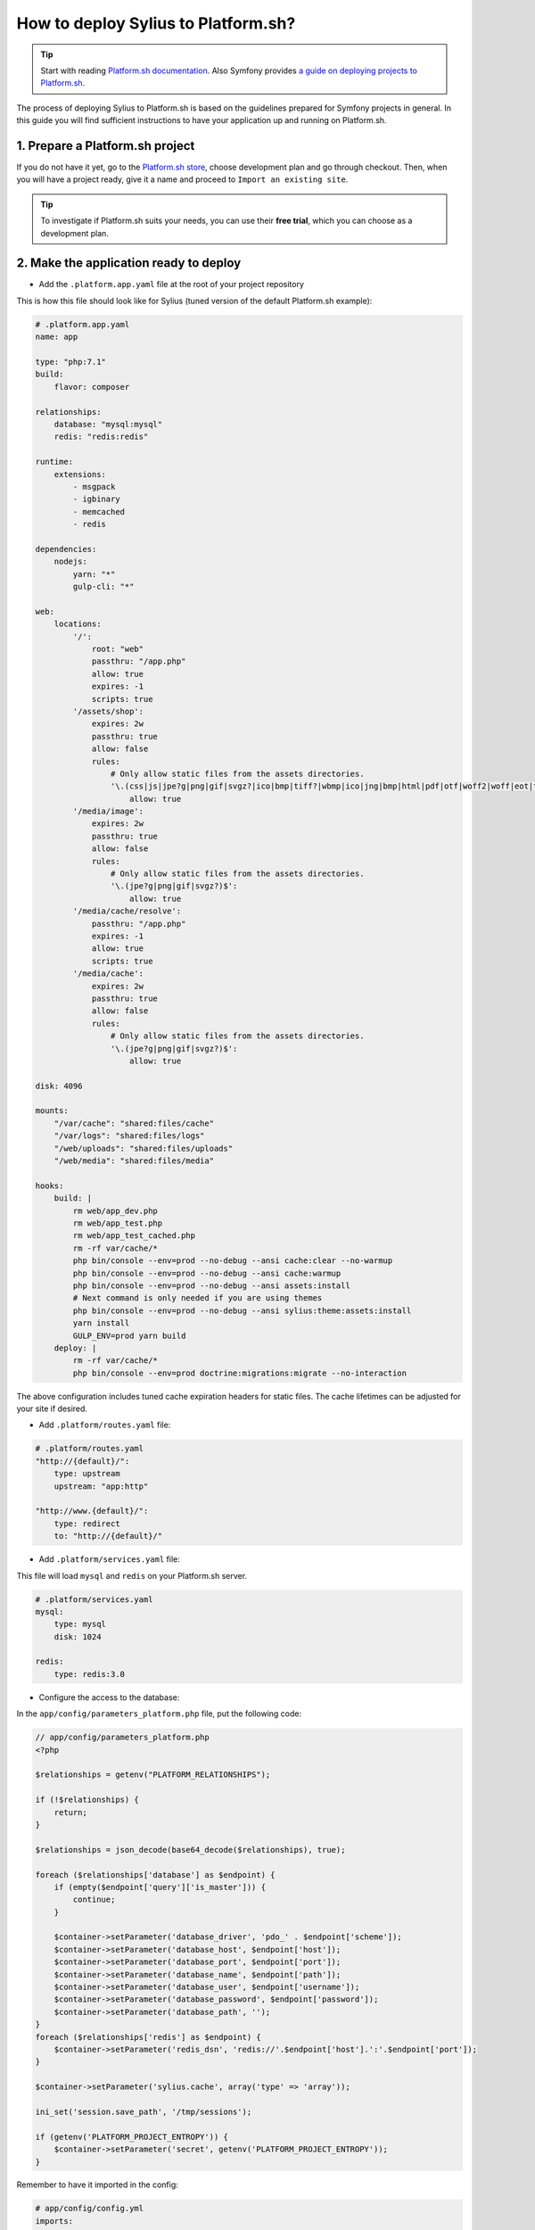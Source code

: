 How to deploy Sylius to Platform.sh?
====================================

.. tip::

    Start with reading `Platform.sh documentation <https://docs.platform.sh/frameworks/symfony.html>`_.
    Also Symfony provides `a guide on deploying projects to Platform.sh <http://symfony.com/doc/current/deployment/platformsh.html>`_.

The process of deploying Sylius to Platform.sh is based on the guidelines prepared for Symfony projects in general.
In this guide you will find sufficient instructions to have your application up and running on Platform.sh.

1. Prepare a Platform.sh project
--------------------------------

If you do not have it yet, go to the `Platform.sh store <https://accounts.platform.sh/platform/buy-now>`_, choose development plan
and go through checkout. Then, when you will have a project ready, give it a name and proceed to ``Import an existing site``.

.. tip::

    To investigate if Platform.sh suits your needs, you can use their **free trial**, which you can choose as a development plan.

2. Make the application ready to deploy
---------------------------------------

* Add the ``.platform.app.yaml`` file at the root of your project repository

This is how this file should look like for Sylius (tuned version of the default Platform.sh example):

.. code-block:: yaml

    # .platform.app.yaml
    name: app

    type: "php:7.1"
    build:
        flavor: composer

    relationships:
        database: "mysql:mysql"
        redis: "redis:redis"

    runtime:
        extensions:
            - msgpack
            - igbinary
            - memcached
            - redis

    dependencies:
        nodejs:
            yarn: "*"
            gulp-cli: "*"

    web:
        locations:
            '/':
                root: "web"
                passthru: "/app.php"
                allow: true
                expires: -1
                scripts: true
            '/assets/shop':
                expires: 2w
                passthru: true
                allow: false
                rules:
                    # Only allow static files from the assets directories.
                    '\.(css|js|jpe?g|png|gif|svgz?|ico|bmp|tiff?|wbmp|ico|jng|bmp|html|pdf|otf|woff2|woff|eot|ttf|jar|swf|ogx|avi|wmv|asf|asx|mng|flv|webm|mov|ogv|mpe|mpe?g|mp4|3gpp|weba|ra|m4a|mp3|mp2|mpe?ga|midi?)$':
                        allow: true
            '/media/image':
                expires: 2w
                passthru: true
                allow: false
                rules:
                    # Only allow static files from the assets directories.
                    '\.(jpe?g|png|gif|svgz?)$':
                        allow: true
            '/media/cache/resolve':
                passthru: "/app.php"
                expires: -1
                allow: true
                scripts: true
            '/media/cache':
                expires: 2w
                passthru: true
                allow: false
                rules:
                    # Only allow static files from the assets directories.
                    '\.(jpe?g|png|gif|svgz?)$':
                        allow: true

    disk: 4096

    mounts:
        "/var/cache": "shared:files/cache"
        "/var/logs": "shared:files/logs"
        "/web/uploads": "shared:files/uploads"
        "/web/media": "shared:files/media"

    hooks:
        build: |
            rm web/app_dev.php
            rm web/app_test.php
            rm web/app_test_cached.php
            rm -rf var/cache/*
            php bin/console --env=prod --no-debug --ansi cache:clear --no-warmup
            php bin/console --env=prod --no-debug --ansi cache:warmup
            php bin/console --env=prod --no-debug --ansi assets:install
            # Next command is only needed if you are using themes
            php bin/console --env=prod --no-debug --ansi sylius:theme:assets:install  
            yarn install
            GULP_ENV=prod yarn build
        deploy: |
            rm -rf var/cache/*
            php bin/console --env=prod doctrine:migrations:migrate --no-interaction

The above configuration includes tuned cache expiration headers for static files. The cache lifetimes can be adjusted for your site if desired.

* Add ``.platform/routes.yaml`` file:

.. code-block:: yaml

    # .platform/routes.yaml
    "http://{default}/":
        type: upstream
        upstream: "app:http"

    "http://www.{default}/":
        type: redirect
        to: "http://{default}/"

* Add ``.platform/services.yaml`` file:

This file will load ``mysql`` and ``redis`` on your Platform.sh server.

.. code-block:: yaml

    # .platform/services.yaml
    mysql:
        type: mysql
        disk: 1024

    redis:
        type: redis:3.0

* Configure the access to the database:

In the ``app/config/parameters_platform.php`` file, put the following code:

.. code-block:: php

    // app/config/parameters_platform.php
    <?php

    $relationships = getenv("PLATFORM_RELATIONSHIPS");

    if (!$relationships) {
        return;
    }

    $relationships = json_decode(base64_decode($relationships), true);

    foreach ($relationships['database'] as $endpoint) {
        if (empty($endpoint['query']['is_master'])) {
            continue;
        }

        $container->setParameter('database_driver', 'pdo_' . $endpoint['scheme']);
        $container->setParameter('database_host', $endpoint['host']);
        $container->setParameter('database_port', $endpoint['port']);
        $container->setParameter('database_name', $endpoint['path']);
        $container->setParameter('database_user', $endpoint['username']);
        $container->setParameter('database_password', $endpoint['password']);
        $container->setParameter('database_path', '');
    }
    foreach ($relationships['redis'] as $endpoint) {
        $container->setParameter('redis_dsn', 'redis://'.$endpoint['host'].':'.$endpoint['port']);
    }

    $container->setParameter('sylius.cache', array('type' => 'array'));

    ini_set('session.save_path', '/tmp/sessions');

    if (getenv('PLATFORM_PROJECT_ENTROPY')) {
        $container->setParameter('secret', getenv('PLATFORM_PROJECT_ENTROPY'));
    }

Remember to have it imported in the config:

.. code-block:: yaml

    # app/config/config.yml
    imports:
        # - { resource: parameters.yml } <- Has to be placed before our new file
        - { resource: parameters_platform.php }

.. warning::

    It is important to place newly created file after importing regular parameters.yml file. Otherwise your database connection will not work.
    Also this will be the file where you should set your required parameters. Its value will be fetched from environmental variables.

The application secret is used in several places in Sylius and Symfony. Platform.sh allows you to deploy an environment for each branch you have, and therefore it makes sense to have a secret automatically generated by the Platform.sh system. The last 3 lines in the sample above will use the Platform.sh-provided random value as the application secret.

3. Add Platform.sh as a remote to your repository:
--------------------------------------------------

Use the below command to add your Platform.sh project as the ``platform`` remote:

.. code-block:: bash

    $ git remote add platform [PROJECT-ID]@git.[CLUSTER].platform.sh:[PROJECT-ID].git

The ``PROJECT-ID`` is the unique identifier of your project,
and ``CLUSTER`` can be ``eu`` or ``us`` - depending on where are you deploying your project.

4. Commit the Platform.sh specific files:
-----------------------------------------

.. code-block:: bash

    $ git add .platform.app.yaml
    $ git add .platform/*
    $ git add app/config/parameters_platform.php
    $ git add app/config/config.yml
    $ git commit -m "Platform.sh deploy configuration files."

5. Push your project to the platform remote:
--------------------------------------------

.. code-block:: bash

    $ git push platform master

The output of this command shows you on which URL your online store can be accessed.

6. Connect to the project via SSH and install Sylius
----------------------------------------------------

The SSH command can be found in your project data on Platform.sh. Alternatively use the `Platform CLI tool <https://docs.platform.sh/gettingstarted/cli.html>`_.

When you get connected please run:

.. code-block:: bash

    $ php bin/console sylius:install --env prod

.. warning::

    By default platform.sh creates only one instance of a database with the `main` name.
    Platform.sh works with the concept of an environment per branch if activated. The idea is to mimic production settings per each branch.

7. Dive deeper
--------------

Learn some more specific topics related to Sylius & Symfony on our :doc:`Advanced Platform.sh Cookbook </cookbook/deployment/platform-sh-advanced>`

Learn more
----------

* Platform.sh documentation: `Configuring Symfony projects for Platform.sh <https://docs.platform.sh/frameworks/symfony.html>`_
* Symfony documentation: `Deploying Symfony to Platform.sh <http://symfony.com/doc/current/deployment/platformsh.html>`_
* :doc:`Installation Guide </book/installation/installation>`

